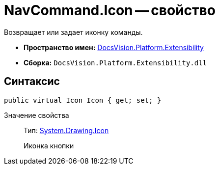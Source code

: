= NavCommand.Icon -- свойство

Возвращает или задает иконку команды.

* *Пространство имен:* xref:api/DocsVision/Platform/Extensibility/Extensibility_NS.adoc[DocsVision.Platform.Extensibility]
* *Сборка:* `DocsVision.Platform.Extensibility.dll`

== Синтаксис

[source,csharp]
----
public virtual Icon Icon { get; set; }
----

Значение свойства::
Тип: http://msdn.microsoft.com/ru-ru/library/system.drawing.icon.aspx[System.Drawing.Icon]
+
Иконка кнопки
